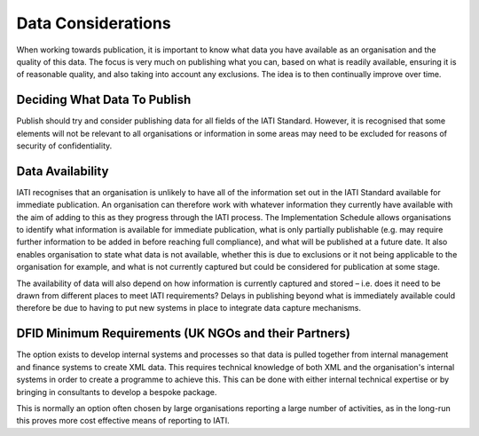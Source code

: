 ﻿Data Considerations
^^^^^^^^^^^^^^^^^^^^^


When working towards publication, it is important to know what data you have available as an organisation and the quality of this data. The focus is very much on publishing what you can, based on what is readily available, ensuring it is of reasonable quality, and also taking into account any exclusions. The idea is to then continually improve over time.


Deciding What Data To Publish
=============================

Publish should try and consider publishing data for all fields of the IATI Standard. However, it is recognised that some elements will not be relevant to all organisations or information in some areas may need to be excluded for reasons of security of confidentiality.


Data Availability
=================

IATI recognises that an organisation is unlikely to have all of the information set out in the IATI Standard available for immediate publication. An organisation can therefore work with whatever information they currently have available with the aim of adding to this as they progress through the IATI process. The Implementation Schedule allows organisations to identify what information is available for immediate publication, what is only partially publishable (e.g. may require further information to be added in before reaching full compliance), and what will be published at a future date. It also enables organisation to state what data is not available, whether this is due to exclusions or it not being applicable to the organisation for example, and what is not currently captured but could be considered for publication at some stage.
 
The availability of data will also depend on how information is currently captured and stored – i.e. does it need to be drawn from different places to meet IATI requirements? Delays in publishing beyond what is immediately available could therefore be due to having to put new systems in place to integrate data capture mechanisms.


DFID Minimum Requirements (UK NGOs and their Partners)
======================================================

The option exists  to develop internal systems and processes so that data is pulled together from internal management and finance systems to create XML data. This requires technical knowledge of both XML and the organisation's internal systems in order to create a programme to achieve this. This can be done with either internal technical expertise or by bringing in consultants to develop a bespoke package. 

This is normally an option often chosen by large organisations reporting a large number of activities, as in the long-run this proves more cost effective means of reporting to IATI.


